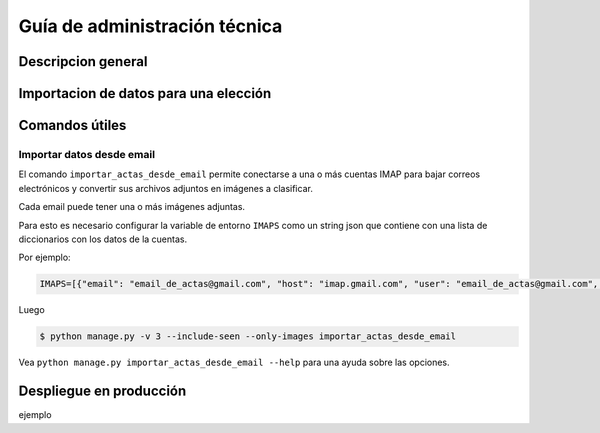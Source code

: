 Guía de administración técnica
==============================

Descripcion general
-------------------



Importacion de datos para una elección
--------------------------------------




Comandos útiles
---------------


Importar datos desde email
++++++++++++++++++++++++++


El comando ``importar_actas_desde_email`` permite conectarse a una o más cuentas IMAP
para bajar correos electrónicos y convertir sus archivos adjuntos en imágenes a clasificar.

Cada email puede tener una o más imágenes adjuntas.

Para esto es necesario configurar la variable de entorno ``IMAPS`` como un string json que contiene con una lista de diccionarios con los datos de la cuentas.

Por ejemplo:


.. code-block::

    IMAPS=[{"email": "email_de_actas@gmail.com", "host": "imap.gmail.com", "user": "email_de_actas@gmail.com", "pass": "xxxx", "mailbox": "INBOX"}]

Luego

.. code-block::

    $ python manage.py -v 3 --include-seen --only-images importar_actas_desde_email


Vea ``python manage.py importar_actas_desde_email --help`` para una ayuda sobre las opciones.



Despliegue en producción
------------------------

ejemplo